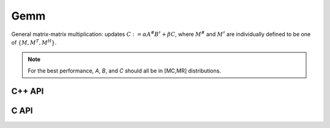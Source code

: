 Gemm
====
General matrix-matrix multiplication: updates
:math:`C := \alpha A^\# B^\sharp + \beta C`,
where :math:`M^\#` and :math:`M^\sharp` are individually defined to be one of
:math:`\{M,M^T,M^H\}`.

.. note::

   For the best performance, `A`, `B`, and `C` should all be in [MC,MR] 
   distributions.

C++ API
-------

.. cpp:type:: GemmAlgorithm

   An enum which can take the form:

   * ``GEMM_DEFAULT``
   * ``GEMM_SUMMA_A``
   * ``GEMM_SUMMA_B``
   * ``GEMM_SUMMA_C``
   * ``GEMM_SUMMA_DOT``
   * ``GEMM_CANNON``

.. cpp:function:: void Gemm( Orientation orientationOfA, Orientation orientationOfB, T alpha, const Matrix<T>& A, const Matrix<T>& B, T beta, Matrix<T>& C )
.. cpp:function:: void Gemm( Orientation orientationOfA, Orientation orientationOfB, T alpha, const AbstractDistMatrix<T>& A, const AbstractDistMatrix<T>& B, T beta, AbstractDistMatrix<T>& C, GemmAlgorithm alg=GEMM_DEFAULT )

C API
-----

.. c:function:: ElError ElGemm_i( ElOrientation orientationOfA, ElOrientation orientationOfB, ElInt alpha, ElConstMatrix_i A, ElConstMatrix_i B, ElInt beta, ElMatrix_i C )
.. c:function:: ElError ElGemm_s( ElOrientation orientationOfA, ElOrientation orientationOfB, float alpha, ElConstMatrix_s A, ElConstMatrix_s B, float beta, ElMatrix_s C )
.. c:function:: ElError ElGemm_d( ElOrientation orientationOfA, ElOrientation orientationOfB, double alpha, ElConstMatrix_d A, ElConstMatrix_d B, double beta, ElMatrix_d C )
.. c:function:: ElError ElGemm_c( ElOrientation orientationOfA, ElOrientation orientationOfB, complex_float alpha, ElConstMatrix_c A, ElConstMatrix_c B, complex_float beta, ElMatrix_c C )
.. c:function:: ElError ElGemm_z( ElOrientation orientationOfA, ElOrientation orientationOfB, complex_double alpha, ElConstMatrix_z A, ElConstMatrix_z B, complex_double beta, ElMatrix_z C )
.. c:function:: ElError ElGemmDist_i( ElOrientation orientationOfA, ElOrientation orientationOfB, ElInt alpha, ElConstDistMatrix_i A, ElConstDistMatrix_i B, ElInt beta, ElDistMatrix_i C )
.. c:function:: ElError ElGemmDist_s( ElOrientation orientationOfA, ElOrientation orientationOfB, float alpha, ElConstDistMatrix_s A, ElConstDistMatrix_s B, float beta, ElDistMatrix_s C )
.. c:function:: ElError ElGemmDist_d( ElOrientation orientationOfA, ElOrientation orientationOfB, double alpha, ElConstDistMatrix_d A, ElConstDistMatrix_d B, double beta, ElDistMatrix_d C )
.. c:function:: ElError ElGemmDist_c( ElOrientation orientationOfA, ElOrientation orientationOfB, complex_float alpha, ElConstDistMatrix_c A, ElConstDistMatrix_c B, complex_float beta, ElDistMatrix_c C )
.. c:function:: ElError ElGemmDist_z( ElOrientation orientationOfA, ElOrientation orientationOfB, complex_double alpha, ElConstDistMatrix_z A, ElConstDistMatrix_z B, complex_double beta, ElDistMatrix_z C )

.. c:type:: ElGemmAlgorithm

   An enum which can take the form:

   * ``EL_GEMM_DEFAULT``
   * ``EL_GEMM_SUMMA_A``
   * ``EL_GEMM_SUMMA_B``
   * ``EL_GEMM_SUMMA_C``
   * ``EL_GEMM_SUMMA_DOT``
   * ``EL_GEMM_CANNON``

.. c:function:: ElError ElGemmXDist_i( ElOrientation orientationOfA, ElOrientation orientationOfB, ElInt alpha, ElConstDistMatrix_i A, ElConstDistMatrix_i B, ElInt beta, ElDistMatrix_i C, ElGemmAlgorithm alg )
.. c:function:: ElError ElGemmXDist_s( ElOrientation orientationOfA, ElOrientation orientationOfB, float alpha, ElConstDistMatrix_s A, ElConstDistMatrix_s B, float beta, ElDistMatrix_s C, ElGemmAlgorithm alg )
.. c:function:: ElError ElGemmXDist_d( ElOrientation orientationOfA, ElOrientation orientationOfB, double alpha, ElConstDistMatrix_d A, ElConstDistMatrix_d B, double beta, ElDistMatrix_d C, ElGemmAlgorithm alg )
.. c:function:: ElError ElGemmXDist_c( ElOrientation orientationOfA, ElOrientation orientationOfB, complex_float alpha, ElConstDistMatrix_c A, ElConstDistMatrix_c B, complex_float beta, ElDistMatrix_c C, ElGemmAlgorithm alg )
.. c:function:: ElError ElGemmXDist_z( ElOrientation orientationOfA, ElOrientation orientationOfB, complex_double alpha, ElConstDistMatrix_z A, ElConstDistMatrix_z B, complex_double beta, ElDistMatrix_z C, ElGemmAlgorithm alg )
